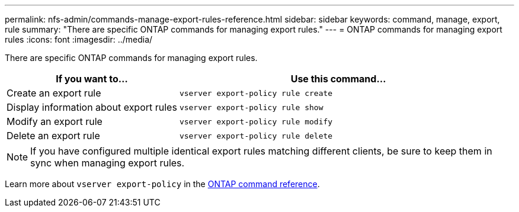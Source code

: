 ---
permalink: nfs-admin/commands-manage-export-rules-reference.html
sidebar: sidebar
keywords: command, manage, export, rule
summary: "There are specific ONTAP commands for managing export rules."
---
= ONTAP commands for managing export rules
:icons: font
:imagesdir: ../media/

[.lead]
There are specific ONTAP commands for managing export rules.

[cols="35,65"]
|===

h| If you want to... h| Use this command...

a|
Create an export rule
a|
`vserver export-policy rule create`
a|
Display information about export rules
a|
`vserver export-policy rule show`
a|
Modify an export rule
a|
`vserver export-policy rule modify`
a|
Delete an export rule
a|
`vserver export-policy rule delete`
|===

[NOTE]
====
If you have configured multiple identical export rules matching different clients, be sure to keep them in sync when managing export rules.
====

Learn more about `vserver export-policy` in the link:https://docs.netapp.com/us-en/ontap-cli/search.html?q=vserver+export-policy[ONTAP command reference^].


// 2025 May 23, ONTAPDOC-2982
// 2025 Jan 15, ONTAPDOC-2569